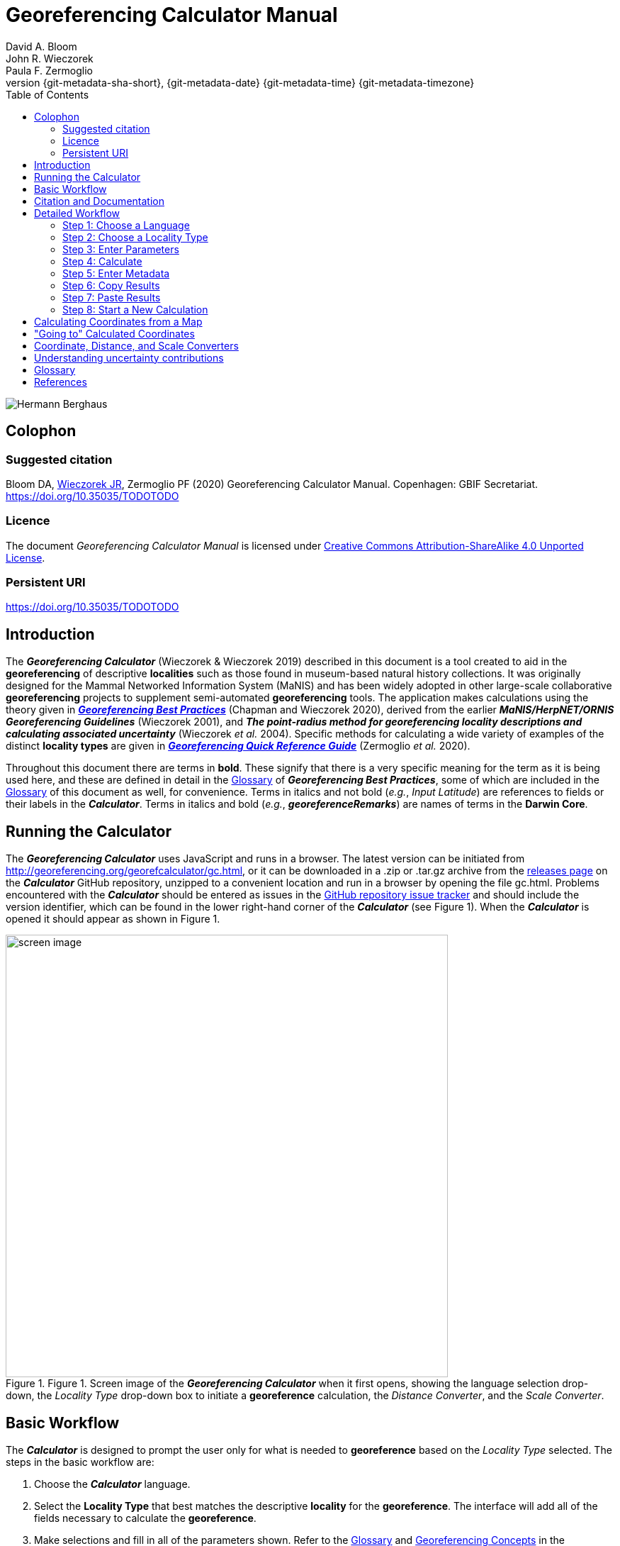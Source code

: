 = Georeferencing Calculator Manual
:authorcount: 3
:author_1: David A. Bloom
:author_2: John R. Wieczorek
:author_3: Paula F. Zermoglio
:toc: left
:toclevels: 3
:numbered:
:revnumber: {git-metadata-sha-short}
:revdate: {git-metadata-date} {git-metadata-time} {git-metadata-timezone}
:icons: font
:pagenums:
:license: https://creativecommons.org/licenses/by/4.0/
:idprefix:
:idseparator: -
// PDF document title and back pages.
:title-page-background-image: image::img/Hermann_Berghaus_R.jpg[position=left]
:back-cover-image: image::img/Hermann_Berghaus_L.jpg[position=right]
ifdef::backend-pdf[]
:doctitle: Georeferencing + \
Calculator Manual
endif::backend-pdf[]

// Shorthand for links to the other two documents
:gqg: link:../../doc-georeferencing-quick-reference-guide/en/index.en.html
:gbp: link:../../doc-georeferencing-best-practices/en/index.en.html

// HTML title image.
ifdef::backend-html5[]
image::img/Hermann_Berghaus.jpg[]
endif::backend-html5[]

:!sectnums:

== Colophon

[#citation]
=== Suggested citation
Bloom DA, https://orcid.org/0000-0003-1144-0290[Wieczorek JR], Zermoglio PF (2020) Georeferencing Calculator Manual. Copenhagen: GBIF Secretariat. https://doi.org/10.35035/TODOTODO

=== Licence
The document _Georeferencing Calculator Manual_ is licensed under https://creativecommons.org/licenses/by-sa/4.0[Creative Commons Attribution-ShareAlike 4.0 Unported License].

=== Persistent URI
https://doi.org/10.35035/TODOTODO

== Introduction

The *_Georeferencing Calculator_* (Wieczorek & Wieczorek 2019) described in this document is a tool created to aid in the *georeferencing* of descriptive *localities* such as those found in museum-based natural history collections. It was originally designed for the Mammal Networked Information System (MaNIS) and has been widely adopted in other large-scale collaborative *georeferencing* projects to supplement semi-automated *georeferencing* tools. The application makes calculations using the theory given in {gbp}[*_Georeferencing Best Practices_*] (Chapman and Wieczorek 2020), derived from the earlier *_MaNIS/HerpNET/ORNIS Georeferencing Guidelines_* (Wieczorek 2001), and *_The point-radius method for georeferencing locality descriptions and calculating associated uncertainty_* (Wieczorek _et al._ 2004). Specific methods for calculating a wide variety of examples of the distinct *locality types* are given in {gqg}[*_Georeferencing Quick Reference Guide_*] (Zermoglio _et al._ 2020).

Throughout this document there are terms in *bold*. These signify that there is a very specific meaning for the term as it is being used here, and these are defined in detail in the {gbp}[Glossary] of *_Georeferencing Best Practices_*, some of which are included in the <<Glossary>> of this document as well, for convenience. Terms in italics and not bold (_e.g._, _Input Latitude_) are references to fields or their labels in the *_Calculator_*. Terms in italics and bold (_e.g._, *_georeferenceRemarks_*) are names of terms in the *Darwin Core*.

== Running the Calculator

The *_Georeferencing Calculator_* uses JavaScript and runs in a browser. The latest version can be initiated from http://georeferencing.org/georefcalculator/gc.html, or it can be downloaded in a .zip or .tar.gz archive from the https://github.com/VertNet/georefcalculator/releases[releases page] on the *_Calculator_* GitHub repository, unzipped to a convenient location and run in a browser by opening the file gc.html. Problems encountered with the *_Calculator_* should be entered as issues in the https://github.com/VertNet/georefcalculator/issues[GitHub repository issue tracker] and should include the version identifier, which can be found in the lower right-hand corner of the *_Calculator_* (see Figure 1). When the *_Calculator_* is opened it should appear as shown in Figure 1.

[#img-screen-image]
.Figure 1. Screen image of the *_Georeferencing Calculator_* when it first opens, showing the language selection drop-down, the _Locality Type_ drop-down box to initiate a *georeference* calculation, the _Distance Converter_, and the _Scale Converter_.
image::img/screen-image.png[width=624,align="center"]

== Basic Workflow

The *_Calculator_* is designed to prompt the user only for what is needed to *georeference* based on the _Locality Type_ selected. The steps in the basic workflow are:

1. Choose the *_Calculator_* language.
2. Select the *Locality Type* that best matches the descriptive *locality* for the *georeference*. The interface will add all of the fields necessary to calculate the *georeference*.
3. Make selections and fill in all of the parameters shown. Refer to the {gqg}#glossary[Glossary] and {gqg}#georeferencing-concepts[Georeferencing Concepts] in the *_Georeferencing Quick Reference Guide_* to get a description of what each parameter means.
4. Click on the _Calculate_ button to calculate the results.
5. Enter the metadata for the person who is *georeferencing* and the *protocol* being used.
6. Click on the *_Copy_* button to put the results on the system clipboard.
7. Paste the results where the *georeference* will be stored.
8. Repeat for the next calculation. Note that the values for parameters chosen in one calculation will remain in the text and drop-down boxes and thus carry over to the next calculation whenever possible.

== Citation and Documentation

Any time the *_Georeferencing Calculator_* is used, the *georeferencer* should record its use.

If the *Darwin Core* standard is used to record *_Calculator_* output, the *_Calculator_* version and the date of use should be recorded in the field *_georeferenceSources_*. The following format should be used:

====
Wieczorek C, J Wieczorek. Georeferencing Calculator. Version: [yyyymmdd(language)]. Available: http://georeferencing.org/georefcalculator/gc.html. Accessed [yyyy-mm-dd].
====

.{blank}
[caption="For example"]
====
Wieczorek C, J Wieczorek. Georeferencing Calculator. Version: 20191217en. Available: http://georeferencing.org/georefcalculator/gc.html. Accessed 2020-01-28.
====

The version and language of the *_Calculator_* can be found in the lower left-hand corner of the calculator.

If the *Darwin Core* standard is not used to record calculator output, the *georeferencer* should record this citation in a suitable field in the database of choice and in any written documentation or notes for future georeferencing efforts.

== Detailed Workflow

=== Step 1: Choose a Language

Click on the drop-down in the upper left-hand corner of the *_Calculator_* to choose the language for the *_Calculator_* interface. Note that despite the language chosen, the number format always uses the full stop '.' as the decimal indicator (_e.g_., 2.5 for the number halfway between 2 and 3). When the list is expanded, the application should appear as in Figure 2.

[#img-choose-language]
.Figure 2. Step 1: Choose a language. The *_Calculator_* with the five language options showing after opening the _Language_ drop-down list.
image::img/choose-language.png[width=624,align="center"]

=== Step 2: Choose a Locality Type

Click on the _Locality Type_ drop-down to expand the list. When the list is expanded, the application should appear as in Figure 3.

[#img-choose-locality-type]
.Figure 3. Step 2: Choose a locality type. The *_Calculator_* with the six basic *locality types* showing after opening the _Locality Type_ drop-down list.
image::img/choose-locality-type.png[width=624,align="center"]

Select the _Locality Type_ that best matches the characteristics of the *locality* to be georeferenced. Each _Locality Type_ in the drop-down list shows an example to try to help match the *locality* to a *locality type* using the pattern shown. *Locality types* with more examples are described in the {gqg}[*_Georeferencing Quick Reference Guide_*].

=== Step 3: Enter Parameters

After selecting the _Locality Type_, a variety of text boxes, drop-down boxes, and buttons will appear on the *_Calculator_* (Figure 4). These text and drop-down boxes need to be filled and/or values selected to make the calculation of the selected _Locality Type_. If no parameters are entered, then the default values will be used automatically.

[#img-enter-parameters]
.Figure 4. Step 3: Enter parameters. The *_Calculator_* after selecting the "_Distance at a heading_" _Locality Type_, with all of the relevant text and drop-down boxes needed to be filled in or selected correctly in order to do a *georeference* calculation.
image::img/enter-parameters.png[width=624,align="center"]

=== Step 4: Calculate

The _Calculate_ button appears after a _Locality Type_ is selected. After all the parameters are correctly chosen or entered, click the _Calculate_ button. The calculated results will fill the text boxes with grey backgrounds in the middle of the *_Calculator_*, below the buttons and above the converters.

.Calculation Example
====
Suppose the *locality* to be *georeferenced* is "10 mi E (by air) Bakersfield", as shown in the example in selection box for the "_Distance at a heading_" _Locality Type_ (for details about this type of locality see {gqg}#offset-distance-at-a-heading[Offset – Distance at a Heading] in *_Georeferencing Quick Reference Guide_*). Next, suppose the *coordinates* for Bakersfield (35° 22′ 24″ N, 119° 1′ 4″ W) were obtained by determining the center of town to the nearest second using a USGS Gosford 1:24,000 Quad map.

To begin, select "_USGS map: 1:24,000_" from the _Coordinate Source_ drop-down. Next, select "_degrees minutes seconds_" from the _Coordinate Format_ drop-down. Next, enter the *coordinates* for Bakersfield in the _Input Latitude_ and _Input Longitude_ boxes that appear after selecting the _Coordinate Format_. Make certain to select the correct hemisphere from the drop-downs to the right of each *coordinate* field.

NOTE: For this example, the *Coordinate Format* "_degrees minutes seconds_" was selected because the USGS map showed coordinates in degrees minutes seconds, thus the coordinates determined for the center of Bakersfield were described in the same way. In some cases, coordinates on a map, or other resource, may be represented in degrees decimal minutes (_e.g._, 35° 22′ N, 119° 0′ W or 35° 22.4′ N, 119° 1.066667′ W) or as decimal degrees (_e.g._, 35.3733333, −119.0177778). The *Coordinate Format* selected in the Calculator MUST reflect the coordinate format used on the map or other resource.

The Gosford Quad map uses the North American 1927 horizontal *datum*, so select "_North American Datum 1927_" from the _Datum_ drop-down list. In most cases the *datum* can be found printed on the map, although sometimes an *ellipsoid* is listed instead. The *_Calculator_* also includes *ellipsoids* in the _Datum_ drop-down list. If a resource, such as a map with a *datum,* is not listed in the *_Calculator_*, try to find the *ellipsoid* for that *datum* using online resources such as http://epsg.io[_epsg.io_] and then select the appropriate *ellipsoid* in the _Datum_ drop-down list.

The *coordinates* in this example have been specified to the nearest second, so select "_nearest second_" from the _Coordinate Precision_ drop-down list. The direction given in the *locality* description is E (east), so select "_E_" in the _Direction_ drop-down list. The *offset* distance is 10 mi (miles), so type "_10_" into the _Offset Distance_ text box and select "_miles_" from the _Distance Units_ drop-down list.

Bakersfield is a large place and we don't know if the original *locality* means 10 miles from the center of town, 10 miles from the city limits, or something else entirely. Given that it is 3 miles from the specified *coordinates* to the furthest edge of town (as measured on the USGS map), the _Radial of Feature_ should be 3 miles (see {gqg}#feature-with-av-obvious-spatial-extent[Feature – with an Obvious Spatial Extent] in the *_Georeferencing Quick Reference Guide_*). Enter "_3_" into the _Radial of Feature_ text field, since the units of the *radial* must be in the same units as the *offset*.

NOTE: If this distance had been measured in kilometers the value should be converted to miles using the *Distance Converter* at the bottom of the Calculator. The converted number should then be entered into the appropriate field (see <<Coordinate, Distance and Scale Converters>> to learn how to use the converters). All distance measurements MUST be in the same units as the locality description for the Calculator to return proper results.

The determination of the *coordinates* for Bakersfield is only as *accurate* as the tools that are used; the map, the size of the units on the measurement tool, and the georeferencer's ability to place a marker relative to items on the map. Any *error* associated with the map itself is accounted for in the _Coordinate Source_ selection. *Error* associated with the georeferencer's ability to measure on the map is accounted for in the _Measurement Error_ field.

To complete the _Measurement Error_ field, the smallest distance that can be measured on the map reliably and repeatedly must be determined. Generally, features or locations can be distinguished on a map to within about one (1) millimeter, given a ruler with millimeter divisions. If a ruler with English units is used, it may be possible to distinguish to ¹⁄₁₆ of an inch. The quality of the measuring tool, eyesight, and technique may alter these suggested values.

Once the smallest distance that can be measured consistently and reliably has been determined, enter that value and its units into the _Scale Converter_ at the bottom of the *_Calculator_*, select the scale of the map used for the measurement, and then select the unit of measure into which the conversion should be made. For example, if a digital measuring tool was used to measure to the nearest 0.1 mm on a 1:24000 map and this needs to be converted to miles, enter "_0.1_" into the _Scale Converter,_ then select "_mm_" from the units drop-down list. Next, choose the "_1:24000_" scale option in the map scale drop-down list. Finally, select "_mi_" in the second drop-down list. The value of 0.1 mm at 1:24000 converted into miles will be displayed in blue ("_0.00149 mi_") within the grey text box on the right side of the _Scale Converter_. Type "_0.00149_" into the _Measurement Error_ field, or move it from the _Scale Converter_ using copy and paste keyboard combinations.

Next, make certain that "_mi_" is selected in the _Distance Units_ drop-down, since the *locality* is described in miles ("10 mi E…"). The *offset* component in this *locality* is 10 mi, which is *precise* to the nearest 10 miles (see the discussion on this topic in the section {gbp}#uncertainty-related-to-offset-precision[Uncertainty Related to Offset Precision] in *_Georeferencing Best Practices_*). Select "_10 mi_" in the distance _Precision_ drop-down.

Next, click the _Calculate_ button. The calculated *coordinates* (always presented in *decimal degrees*) for the *locality* "10 mi E (by air) Bakersfield" and the _Uncertainty_ for the calculation (always in meters) will be given in the controls just above the _Distance Converter_ at the lower part of the *_Calculator_*, as shown in
Figure 5.
====

[#img-calculate]
.Figure 5. Step 4: Calculate. The *_Calculator_* after clicking on the _Calculate_ button, with all of the relevant text and drop-down boxes filled in or selected for an example of *locality type* "_Distance at a heading_". Results appear written in blue in the grey text boxes in the middle section of the *_Calculator_* below the _Calculate_ button.
image::img/calculate.png[width=624,align="center"]

=== Step 5: Enter Metadata

After the results of the calculation have been presented, add the name of the georeferencer in the _Georeferenced by_ text box. If there is more than one person, separate the names in the list by ' | '. Finally, select the appropriate *georeferencing* _Protocol_. We recommend the {gqg}[*_Georeferencing Quick Referencing Guide_*] as the *georeferencing protocol* to follow and select. Do not use this option if the protocol was altered in any way. Rather, make a citable document available and reference that. People will rely on strict application of the *georeferencing protocol* in order to be able to reproduce a *georeference* given the same input parameters. If an undocumented protocol is followed, select "_protocol not recorded_". The example *georeference* from Figure 5, with the metadata filled in, is shown in Figure 6.

[#img-enter-metadata]
.Figure 6. Step 5: Enter Metadata. The *_Calculator_* after entering an example of *georeference* metadata for the *georeferencer* and the *georeferencing* _Protocol_ used.
image::img/enter-metadata.png[width=624,align="center"]

=== Step 6: Copy Results

The results (in blue in the middle section of the _Calculator_ after clicking on the _Calculate_ button), including the metadata, can be copied onto the system clipboard by clicking on the _Copy_ button, after which a dialog box will appear displaying the content that has been copied, as shown in Figure 7.

NOTE: This dialog box does not get translated based on the language chosen for the Calculator interface. To close the box, click the *OK* button. Once copied, the content can be transferred and pasted to a spreadsheet, database or text file as a tab-delimited record of the data for the current calculation.

[#img-copy-results]
.Figure 7. Step 6: Copy Results. Pop-up dialog box after clicking on the _Copy_ button, showing the tab-delimited results of the example georeference that have been copied to the system clipboard.
image::img/copy-results.png[width=329,align="center"]

=== Step 7: Paste Results

The content on the system clipboard after clicking on the _Copy_ button is tab-delimited. It can be pasted into a series of columns of a spreadsheet directly (this works in Excel as well as Google Sheets™). It can also be pasted into a tab-delimited text file. When pasting the results, be certain that the order of the fields in the destination document matches the order of the fields in the results. Using http://rs.tdwg.org/dwc/terms/[*Darwin Core* standard] (Wieczorek _et al._ 2012) term names, the order of the result fields is: *_decimalLatitude_*, *_decimalLongitude_*, *_geodeticDatum_*, *_coordinateUncertaintyInMeters_*, *_coordinatePrecision_*, *_georeferencedBy_*, *_georeferencedDate_*, and *_georeferenceProtocol_*. Note that only the values are copied and can be pasted, and not the corresponding headers. Figure 8 shows the results after being pasted into a cell in a Google Sheet™.

[#img-paste-results]
.Figure 8. Step 7: Paste Results. Part of a Google Sheet™ into which the results have been pasted. The column names reflecting *Darwin Core* terms were already in row 1 when the results were pasted into the cell A2.
image::img/paste-results.png[width=624,align="center"]

=== Step 8: Start a New Calculation

A new calculation can be started simply by entering new parameter values and selecting new drop-down list values pertinent to the next calculation. If the _Locality Type_ for the next calculation is different from the previous one, make a new selection on the _Locality Type_ drop-down list. New parameters will appear that are relevant to the new _Locality Type_ calculation. Previously entered and chosen values will remain in the text and drop-down boxes and thus carry over to the next calculation whenever possible. This can increase the efficiency of calculations if *locality* descriptions that include the same feature are *georeferenced* one after another.

NOTE: Always check that all parameter values and choices are correct before accepting the results of a calculation. Figure 9 shows the Calculator after selecting the *Locality Type* "*Geographic feature only*" for a new georeference following the georeference calculation shown in Figure 6. Without doing anything further, the Calculator would be ready to calculate the georeference for the locality "Bakersfield" based on the previous entries. Note that the *Date* value will change automatically when the *Calculate* button is clicked.

[#img-new-calculation]
.Figure 9. Step 8: Start a New Calculation. The *_Calculator_* after selecting a new _Locality Type_ to start a new *georeference* calculation following the calculation from Figure 6. Note that there are fewer parameters to enter for this _Locality Type_, and that the relevant parameter values that were in the previous calculation are preserved for this calculation.
image::img/new-calculation.png[width=624,align="center"]

== Calculating Coordinates from a Map

*Georeferences* for every *locality type* require *coordinates*. For all of the *locality types* except "_Coordinates only_" and "_Distance along path_", the *coordinates* of the *corrected center* of the reference *feature* are needed. In many cases these can be determined directly from a *gazetteer* or from an online tool such as Google Maps™. If the *coordinates* of a *feature* need to be determined from other reference points that have *coordinates* on a map (such as the corners), there is a nice little trick that can be done with the *_Georeferencing Calculator_* to determine the *coordinates* of the *feature* easily. For example, to *georeference* the *locality* "10 mi E (by air) Bakersfield", first determine the *coordinates* for "Bakersfield". Suppose the _Coordinate Source_ is the USGS Gosford 1:24,000 Quad map. Once the *corrected center* of Bakersfield has been determined on the map, find a convenient spot on the map having known *coordinates*, such as the corner nearest to the feature. In this case, the northeast corner of the map is closest and marked with the *coordinates* 35° 22′ 30″ N, 119° 00′ W.

To begin the calculation, select the _Locality Type_ "_Distance along orthogonal directions_" (because the measurement is due south and due west from the northeast corner of the map to the *corrected center* of Bakersfield). Next, select "_degrees minutes seconds_" as the _Coordinate Format_. Enter the *coordinates* of the known point (the northeast corner of the map, in this example) into the _Input Latitude_ and _Longitude_ fields (35° 22′ 30″ N, 119° 0′ 0′ W – don't neglect the hemisphere indicators). Select "_North American Datum 1927_" as the _Datum_ used by the map.

Now use a measuring tool (_e.g._, a ruler) to measure a) the distance between the northeast corner of the map and the line of *latitude* of the *corrected center* of Bakersfield where it meets the east edge of the map, and b) the distance between the northeast corner of the map and the line of *longitude* of the *corrected center* of Bakersfield where it meets the north edge of the map. These are the orthogonal distances to the S and W of the known point, the northeast corner of the map.

NOTE: Convert all measurements made on the maps (mm, cm, or inches) into the distance unit provided in the locality (miles, in this example). Use the *Scale Converter* at the bottom of the Calculator, to do this calculation (see <<Coordinate, Distance and Scale Converters>>).

The point we have determined to be the *corrected center* of Bakersfield is 8 mm south of the 35° N line of *latitude* and 67 mm west of the 119° W line of *longitude*. After the _Scale Converter_ has been used to convert millimeters to miles, cut and paste the values for miles into the _Offset Distance_ text boxes on the right side of the *_Calculator_*: 0.1193 should be pasted or typed into the _North or South Offset Distance_ field, and the cardinal direction drop-down should be set to "_S_" (south); 0.99916 should be pasted or typed into the _East or West Offset Distance_ field, and the cardinal direction drop-down should be set to "_W_" (west). The _Distance Units_ drop-down should display "_mi_" (miles), since that is the unit described in the *locality*. The *_Calculator_* now has all of the parameters necessary to complete the calculation and should appear as in Figure 10.

[#img-calculate-from-a-map]
.Figure 10. Calculating coordinates from a map: The *_Calculator_* after setting the parameters needed to calculate the *coordinates* of the *corrected center* of Bakersfield by using measured *offsets* south and west of the northeast corner of a 1:24000 map, converted to miles.
image::img/calculate-from-a-map.png[width=624,align="center"]

Next, click the _Calculate_ button. The calculated *coordinates* (always in *decimal degrees*) for the *corrected center* of Bakersfield are displayed in blue in the _Output Latitude_ and _Longitude_ fields in the results section of the *_Calculator_*, as shown in Figure 11.

NOTE: This calculation was only to determine a new set of coordinates based on offsets from a known set of coordinates. The parameters *Coordinate Precision*, *Radial of Feature*, *Measurement Error*, and *Distance Precision* were irrelevant to this calculation.

[#img-calculated-from-a-map]
.Figure 11. Calculated coordinates from a map. The *_Calculator_* after clicking on the _Calculate_ button to determine the *coordinates* of Bakersfield by using measured *offsets* south and west of the northeast corner of a 1:24000 map, converted to miles.
image::img/calculated-from-a-map.png[width=624,align="center"]

== "Going to" Calculated Coordinates

Now that the starting *coordinates* for the *corrected center* of Bakersfield have been calculated after measuring *offsets* on a map, use those *coordinates* to *georeference* subsequent *locality* descriptions that reference Bakersfield. Rather than copying and pasting (and possibly also converting) the *coordinates* into the _Input Latitude_ and _Longitude_ fields, click the _Go Here_ button to copy and convert the previous _Latitude_ and _Longitude_ from the results into the _Input Latitude_ and _Longitude_ fields in the _Coordinate Format_ currently in use (degrees minutes seconds in this example), as shown in Figure 12.

[#img-going-to]
.Figure 12. Calculated coordinates pushed to input coordinates. The *_Calculator_* after clicking on the _Copy_ button to move the *coordinates* in a previous result to the starting *coordinates* for a new calculation.
image::img/going-to.png[width=624,align="center"]

To complete a *georeference* using the new coordinates, follow the *Basic Workflow* starting with <<Step 2: Choose a Locality Type>>.

== Coordinate, Distance, and Scale Converters

The *_Calculator_* has three converters built in to eliminate the need for additional tools during the *georeferencing* process. Built into the parameters section of the *_Calculator_* is a converter to change the format of *coordinates* between three *geographic coordinate* options: *decimal degrees*, degrees decimal minutes, and degrees minutes seconds.

To convert between coordinate formats, simply select the desired format from the _Coordinate Format_ drop-down list. The text and drop-down boxes for the _Input Latitude_ and _Longitude_ will change and be populated with the values in the new format. For *coordinate systems* other than *geographic coordinates* (_e.g._, *UTM*), a *coordinate* transformation into *geographic coordinates* will have to be done to use the *_Georeferencing Calculator_*.

Below the _Calculate_ section of the *_Calculator_* is a _Distance Converter_. To convert a distance from one unit to another, put the value and units in the text and drop-down boxes in the _Distance Converter_, to the left of the "=". The value in the units of the drop-down box will appear in blue in the text box with the grey background on the right side of the "=". For example, to convert 10 miles into kilometers, enter "_10_" in the first field of the _Distance Converter_, select "_mi_" from the left-hand unit drop-down list, and select "_km_" from the right-hand unit drop-down list. The result, "_16.09344_", automatically appears in the right-hand text box. This value can be copied and placed into a distance field in the input area of the *_Calculator_* or elsewhere (see Figure 13).

[#img-distance-conversion]
.Figure 13. Distance Conversion. The _Distance Converter_ section of the *_Calculator_* showing a conversion of 10 miles into kilometers.
image::img/distance-conversion.png[width=624,align="center"]

Below the _Distance Converter_ is a _Scale Converter_ designed to convert a measurement on a map of a given scale to a real-world distance in another unit. To convert a distance measured on a map with a known scale into a distance on the ground, put the distance value, distance units, and map scale in the text and drop-down boxes in the _Scale Converter_, to the left of the "=". The value in the units of the drop-down box to the right of the "=" will appear in blue in the text box with the grey background on the right side of the "=". For example, to convert a map measurement of 8 centimeters on a 1:50000 map into miles on the ground, enter "_8_" in the first field of the _Scale Converter_, select "_cm_" from the left-hand unit drop-down list, select "_1:50000_" in the second drop-down list, containing scales, and select "_mi_" from the right-hand unit drop-down list. The result, "_2.48548_", automatically appears in the right-hand text box. This value can be copied and placed into a distance field in the input area of the *_Calculator_* or elsewhere (see Figure 14).

[#img-scale-convertion]
.Figure 14. Map Measurement Distance Conversion. The _Scale Converter_ section of the *_Calculator_* showing a conversion of 8 centimeters on a map of 1:50000 scale to miles on the ground.
image::img/scale-convertion.png[width=624,align="center"]

== Understanding uncertainty contributions

The *_Calculator_* is an excellent tool for investigating the contributions to *uncertainty* from distinct sources. For any given _Locality Type_, one can nullify all but one source of *uncertainty* to see what the contribution to overall *uncertainty* is from that source. For example, to see what the contribution to overall *uncertainty* is from an unknown *datum* at a given *location*, choose the "_Coordinate only_" _Locality Type_, set the _Input Latitude_ and _Longitude_ to the place that needs to be checked, set the _Coordinate Source_ to "_gazetteer_" or "_locality description_" (because neither of these choices contributes an *uncertainty* to the calculation), select "_datum not recorded_" from the _Datum_ drop-down list, select "_exact_" from the _Coordinate Precision_ drop-down list, set the _Measurement Error_ to "_0_". With these settings, the only source of *uncertainty* is the unknown *datum*. At the *coordinate* 0,0, the calculated *uncertainty* is 5030m, as shown in Figure 15. This large *uncertainty* reflects the maximum distance between the point 0,0 in any *geographic coordinate reference system* and the point 0,0 in the *coordinate reference system* *WGS84*. See {gbp}#coordinate-reference-system[Coordinate Reference System] in *_Georeferencing Best Practices_* for further discussion on the subject.

[#img-isolating-uncertainty]
.Figure 15. Isolating *uncertainty* from an unknown *datum*. The *_Calculator_* showing parameter settings that reveal the *uncertainty* due to an unknown *datum* at the *coordinate* 0,0. The choices of all other parameters nullify all other contributions to overall *uncertainty*.
image::img/isolating-uncertainty.png[width=624,align="center"]

[glossary]
== Glossary

This glossary explains the user interface elements of the *_Calculator_* and how they relate to the underlying calculations.

[glossary]
[[Calculate]]Calculate:: Button used to calculate *coordinates* and *uncertainty* using the *point-radius method* (Wieczorek _et al._ 2004), based on the values of parameters pertinent to the selected _Locality Type_. Clicking on the *_Calculate_* button fills in the results section of the *_Calculator_* formatted as *Darwin Core* fields that need to be recorded for a *georeference* that follows the *_Georeferencing Best Practices_* (_i.e._, *_decimalLatitude_*, *_decimalLongitude_*, *_geodeticDatum_*, *_coordinateUncertaintyInMeters_*, *_coordinatePrecision_*, *_georeferencedBy_*, *_georeferencedDate_*, and *_georeferenceProtocol_*). The calculation combines the sources of *uncertainty* using an algorithm appropriate to the *locality type* (see {gbp}#calculating-uncertainties[Calculating Uncertainties] in *_Georeferencing Best Practices_*). The calculations account for *uncertainties* due to *coordinate precision*, unknown *datum*, data source, *GPS* *error*, measurement *error*, *feature geographic radial*, distance *precision*, and *heading* *precision*.

[[Coordinate-Format]]Coordinate Format:: Defines the original *geographic coordinate format* (*decimal degrees*, degrees minutes seconds, degrees decimal minutes) of the *coordinate* source. Equivalent to the *Darwin Core* term *_verbatimCoordinateSystem_*. Selecting the original _Coordinate Format_ allows the *coordinates* to be entered in their native format and forces the *_Calculator_* to present appropriate options for _Coordinate Precision_. Note that changing the _Coordinate Format_ will reset the _Coordinate Precision_ value to "_nearest degree_". Be sure to correct this for the actual *coordinate precision*. Behind the scenes, the *_Calculator_* stores *coordinates* in *decimal degrees* to seven decimal places. This is to preserve the correct *coordinates* in all formats regardless of how many transformations are done.

[[Coordinate-Precision-input]]Coordinate Precision (input):: Labeled as _Precision_ in the first column of input parameters, this drop-down list is populated with levels of *precision* in keeping with the _Coordinate Format_ chosen for the verbatim original *coordinates*. This is similar to, but *NOT* the same as the *Darwin Core* term *_coordinatePrecision_*, which applies to the output *coordinates*. A value of "_exact_" is any level of *precision* higher than the otherwise highest *precision* given on the list.
+
.{blank}
[caption="Example"]
====
For 35° 22′ 24″, the _Coordinate Precision_ would be "_nearest second_".
====

[[Coordinate-Precision-output]]Coordinate Precision (output):: Labeled as _Precision_ in the results, this text box is populated with *precision* of the output *coordinates*, and as such is equivalent to the *Darwin Core* term *_coordinatePrecision_*. The *precision* of the output in the *_Calculator_* is always "_0.0000001_", no matter how many digits appear to the right of the decimal indicator in the _Output Latitude_ and _Output Longitude_.

[[Coordinate-Source]]Coordinate Source:: The resources (map, *GPS*, *gazetteer*, *locality* description) from which the _Input Latitude_ and _Longitude_ were derived. Related to, but *NOT* the same as the *Darwin Core* term *_georeferenceSources_*, which requires the specific resources used rather than their characteristics. Note that the *uncertainties* from the two sources "_gazetteer_" and "_locality description_" can not be anticipated universally, and therefore do not contribute to the *uncertainty* in the calculations. If the *error* characteristics of the specific sources of this type are known, they can be added in the _Measurement Error_ before calculating. If the source "_GPS_" is selected, the label for _Measurement Error_ will change to _GPS Accuracy_, which is where *accuracy* distance of the *GPS* at the time the *coordinates* were taken should be entered. For details on _GPS Accuracy_ see {gbp}using-a-gps[Using a GPS] in *_Georeferencing Best Practices_*.

[[Datum]]Datum:: Defines the position of the origin and orientation of an *ellipsoid* upon which the *coordinates* are based for the given _Coordinate Source_. Equivalent to the *Darwin Core* term *_geodeticDatum_*. The *_Calculator_* includes *ellipsoids* on the _Datum_ drop-down list, as sometimes that is all that *coordinate* source shows. The choice of _Datum_ has two important effects. The first is the contribution to *uncertainty* if the *datum* of the source *coordinates* is not known. If the *datum* and *ellipsoid* are not known, choose the option "_datum not recorded_". _Uncertainty_ due to an unknown *datum* can be severe and varies geographically in a complex way, with a worst-case contribution of 5359 m (see {gbp}#coordinate-reference-system[Coordinate Reference System] in *_Georeferencing Best Practices_*. The second important effect of the _Datum_ selection is to provide the characteristics of the *ellipsoid* model of the earth, which the distance calculations depend on.

[[Direction]]Direction:: The *heading* given in the *locality* description, either as a standard compass point (see https://en.wikipedia.org/wiki/Boxing_the_compass[_Boxing the compass_]) or as a number of degrees in the clockwise direction from north. If "_degrees from N_" is selected, there will appear a text box to the right of it in which to enter the degree *heading*.

NOTE: Some marine locality descriptions reference a direction to a landmark (azimuth) rather than a heading from the current location, for example, "327° to Nubble Lighthouse". To make an offset at a heading calculation for such a locality description, use the compass point 180 degrees from the one given in the locality description (147° in the example above) as the *Direction*.

[[Distance-Precision]]Distance Precision:: Labeled as _Precision_ in the second column of input parameters. Refers to the *precision* with which a distance was described in a *locality* (see {gbp}#uncertainty-related-to-offset-precision[Uncertainty Related to Offset Precision] in *_Georeferencing Best Practices_*). This drop-down list is populated in keeping with the _Distance Units_ chosen and contains powers of ten and simple fractions to indicate the *precision* demonstrated in the verbatim original *offset*.
+
.{blank}
[caption="Examples"]
====
select "_1 mi_" for "6 mi NE of Davis,"
select "_1/10 km_" for "3.2 km SE of Lisbon".
====

[[Distance-Units]]Distance Units:: Denotes the real world units used in the *locality* description. It is important to select the original units as given in the description, because this is needed to properly incorporate the *uncertainty* from distance *precision*.
+
.{blank}
[caption="Examples"]
====
select "_mi_" for "10 mi E (by air) Bakersfield," +
select "_km_" for "3.2 km SE of Lisbon".
====

[[Go-here]]Go here:: Button used to copy and potentially convert the calculated *coordinates* from the _Output Latitude_ and _Output Longitude_ into the _Input Latitude_ and _Input Longitude_ fields in preparation for a new calculation based on the previous results, eliminating the need to copy manually or to use cut and paste keyboard combinations.

[[GPS-Accuracy]]GPS Accuracy:: When "_GPS_" is selected from the _Coordinate Source_ drop-down list, the label for the _Measurement Error_ text box changes to _GPS Accuracy_. Enter the value given by the *GPS* at the time the *coordinates* were captured. If not known, enter 100 m for standard hand-held *GPS* coordinates taken before 1 May 2000 when Selective Availability was discontinued. After that, use 30 m as a default value.

[[Language]]Language:: The *_Calculator_* may be used in English, Spanish, Portuguese, French, or Dutch. The language can be changed using the _Language_ drop-down in the upper left-hand corner of the *_Calculator_*. Regardless of the language chosen, the *_Calculator_* always uses a period ('.') as the decimal separator. If you would like to contribute labels for another language, please submit an issue to the *_Calculator_* https://github.com/VertNet/georefcalculator/issues[GitHub repository].

[[Latitude-input]]Latitude (input)::  The *geographic coordinate* north or south of the Equator (where *latitude* is 0) for the point of reference for the calculation, which is determined by the specific *locality type*. *Latitudes* north of the Equator are positive by convention, while *latitudes* to the south are negative. The minus sign ("−") should be included as appropriate. The *_Calculator_* supports degree-based *geographic coordinate formats* for *latitude* and *longitude*: *decimal degrees* (_e.g._, 35.3733333), degrees decimal minutes (_e.g._, 35° 22.4′ N) and degrees minutes seconds (_e.g._, 35° 22′ 24″ N).

[[Latitude-output]]Latitude (output)::  The resulting *latitude* for a given calculation, in *decimal degrees*. Equivalent to the *Darwin Core* term *_decimalLatitude_*. See also, *Latitude* (input).

[[Locality-Type]]Locality Type:: The pattern of the most specific part of a *locality* description to be *georeferenced*. The *_Calculator_* can compute *georeferences* for six basic *locality types*: _Coordinates only_, _Geographic feature only_, _Distance only_, _Distance along a path_, _Distance along orthogonal directions_, and _Distance at a heading_. Selecting a _Locality Type_ will configure the *_Calculator_* to show all of the parameters that need to be set or chosen in order to do the *georeference* calculation. The {gqg}[*_Georeferencing Quick Reference Guide_*] gives specific instructions for how to set the parameters for different examples of each of the *locality types*.

[[Longitude-input]]Longitude (input)::  The *geographic coordinate* east or west of the *prime meridian* (an arc between the north and south poles where *longitude* is 0) for the point of reference for the calculation, which is determined by the specific *locality type*. *Longitudes* east of the *prime meridian* are positive by convention, while *longitudes* to the west are negative. The minus sign ("−") should be included as appropriate. The *_Calculator_* supports degree-based *geographic coordinate formats* for *latitude* and *longitude*: *decimal degrees* (−105.3733333), degrees decimal minutes (105° 22.4′ W), and degrees minutes seconds (105° 22′ 24″ W), .

[[Longitude-output]]Longitude (output)::  The resulting *longitude* for a given calculation in *decimal degrees*. Equivalent to the *Darwin Core* term *_decimalLongitude_*. See also, *Longitude* (input).

[[Measurement-Error]]Measurement Error:: Accounts for *error* associated with the ability to distinguish one point from another using any measuring tool, such as rulers on paper maps or the measuring tools on Google™ Maps or Google™ Earth. The units of the measurement must be the same as those for the *locality* description. The _Distance Converter_ at the bottom of the *_Calculator_* is provided to aid in changing a measurement to the *locality* description units.

NOTE: If more than one measurement is made in the course of a georeference determination, enter the sum of all the measurement errors.

[[Offset-Distance]]Offset Distance:: The linear distance from a point of origin. *Offsets* are used for the _Locality Types_ "_Distance at a heading_" and "_Distance only_". If the _Locality Type_ "_Distance in orthogonal directions_" is selected, there are two distinct *offsets*:
+
--
North or South Offset Distance:: The distance to the north or south of the _Input Latitude_.
East or West Offset Distance:: The distance to the east or west of the _Input Longitude_.
--

[[Radial-of-Feature]]Radial of Feature:: The *feature* is the place in the *locality* description that corresponds to the _Input Latitude_ and _Longitude_. Types of *features* vary widely and include, for example, populated places, street addresses, junctions, crossings, lakes, mountains, parks, islands, etc. The *geographic radial* of the *feature* is the distance from the *corrected center* of the *feature* to the furthest point on the *geographic boundary* of that *feature* (see {gbp}#extent-of-a-location[Extent of a Location] in *_Georeferencing Best Practices_* and {gqg}#radial-of-feature[Radial of Feature] in *_Georeferencing Quick Reference Guide_*).

[[Uncertainty]]Uncertainty (m):: The resulting combination of all sources of *uncertainty* (*coordinate precision*, unknown *datum*, data source, *GPS accuracy*, measurement *error*, *feature geographic radial*, distance *precision*, and *heading precision*) expressed as a linear distance – the radius in the *point-radius method* (Wieczorek _et al._ 2004). Along with the _Output Latitude_, _Output Longitude_, and _Datum_, the radius defines a *smallest encompassing circle* containing all of the possible places a *locality* description could mean.

[[Version]]Version:: Displayed in the bottom left-hand corner of the *_Calculator_* in the format yyyymmddll, where ll is the two-letter language code of the interface.
+
.{blank}
[caption="Example"]
====
20191217en is the English version created 17 December 2019.
====

== References

Chapman AD and Wieczorek J. 2020. _Georeferencing Best Practices_. Copenhagen: GBIF Secretariat. https://doi.org/10.15468/doc-gg7h-s853[_https://doi.org/10.15468/doc-gg7h-s853_]

Wieczorek C and Wieczorek J. 2019. _Georeferencing Calculator_. Rauthiflor LLC. Available: http://georeferencing.org/georefcalculator/gc.html[_http://georeferencing.org/georefcalculator/gc.html_] [Accessed 21 Nov 2019].

Wieczorek J. 2001. _MaNIS/HerpNET/ORNIS Georeferencing Guidelines_. University of California, Berkeley: Museum of Vertebrate Zoology. http://georeferencing.org/georefcalculator/docs/GeorefGuide.html[_http://georeferencing.org/georefcalculator/docs/GeorefGuide.html_] [Accessed 20 Nov 2019].

Wieczorek J, Bloom D, Guralnick R, Blum S, Döring M, Giovanni R, Robertson T, Vieglais D. 2012. Darwin Core: An Evolving Community-Developed Biodiversity Data Standard. _PLoS ONE_ 7(1): e29715. https://doi.org/10.1371/journal.pone.0029715[_https://doi.org/10.1371/journal.pone.0029715_]

Wieczorek J. 2019. _Global estimates of worst-case datum shifts from WGS84_. Rauthiflor LLC. Available http://georeferencing.org/georefcalculator/source/python/datumshiftproj.py[_http://georeferencing.org/georefcalculator/source/python/datumshiftproj.py_] [Accessed 20 Nov 2019]

Wieczorek J, Guo Q, Hijmans R. 2004. The point-radius method for georeferencing locality descriptions and calculating associated uncertainty. _International Journal of Geographical Information Science_. *18:* 745-767. https://doi.org/10.1080/13658810412331280211[_https://doi.org/10.1080/13658810412331280211_]

Zermoglio PF, Chapman AD, Wieczorek JR, Luna MC, Bloom DA. 2020. _Georeferencing Quick Reference Guide_. GBIF Secretariat: Copenhagen. https://doi.org/10.35035/e09p-h128[_https://doi.org/10.35035/e09p-h128_]
